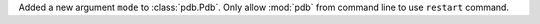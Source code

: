 Added a new argument ``mode`` to :class:`pdb.Pdb`. Only allow :mod:`pdb` from command line to use ``restart`` command.

